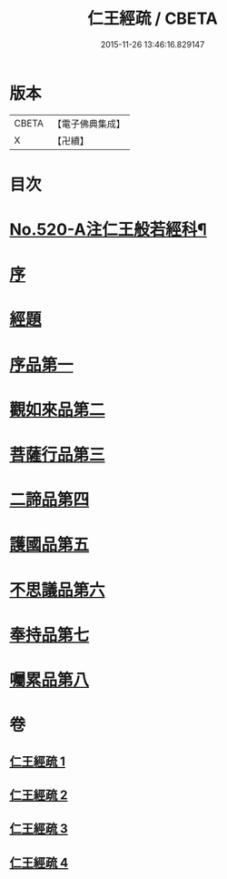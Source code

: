 #+TITLE: 仁王經疏 / CBETA
#+DATE: 2015-11-26 13:46:16.829147
* 版本
 |     CBETA|【電子佛典集成】|
 |         X|【卍續】    |

* 目次
* [[file:KR6c0215_001.txt::001-0520a1][No.520-A注仁王般若經科¶]]
* [[file:KR6c0215_001.txt::0534a3][序]]
* [[file:KR6c0215_001.txt::0534b4][經題]]
* [[file:KR6c0215_001.txt::0534c2][序品第一]]
* [[file:KR6c0215_001.txt::0539b21][觀如來品第二]]
* [[file:KR6c0215_002.txt::002-0545c3][菩薩行品第三]]
* [[file:KR6c0215_003.txt::003-0560a8][二諦品第四]]
* [[file:KR6c0215_003.txt::0564b13][護國品第五]]
* [[file:KR6c0215_003.txt::0567b6][不思議品第六]]
* [[file:KR6c0215_003.txt::0569b18][奉持品第七]]
* [[file:KR6c0215_004.txt::0587b20][囑累品第八]]
* 卷
** [[file:KR6c0215_001.txt][仁王經疏 1]]
** [[file:KR6c0215_002.txt][仁王經疏 2]]
** [[file:KR6c0215_003.txt][仁王經疏 3]]
** [[file:KR6c0215_004.txt][仁王經疏 4]]

